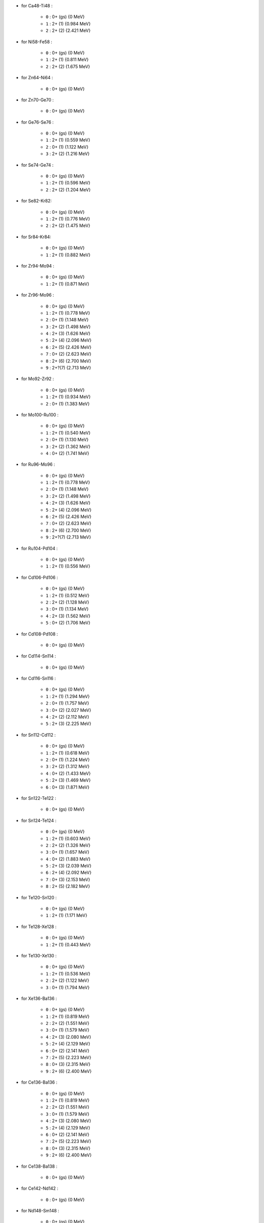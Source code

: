 
.. List of supported levels of DBD daughter nuclides.
.. Extracted from the genbbsub routine.

* for Ca48-Ti48 :

    * ``0`` : 0+ (gs) {0 MeV}
    * ``1`` : 2+ (1) {0.984 MeV}
    * ``2`` : 2+ (2) {2.421 MeV}

* for Ni58-Fe58 :

    * ``0`` : 0+ (gs) {0 MeV}
    * ``1`` : 2+ (1) {0.811 MeV}
    * ``2`` : 2+ (2) {1.675 MeV}

* for Zn64-Ni64 :

    * ``0`` : 0+ (gs) {0 MeV}

* for Zn70-Ge70 :

    * ``0`` : 0+ (gs) {0 MeV}

* for Ge76-Se76 :

    * ``0`` : 0+ (gs) {0 MeV}
    * ``1`` : 2+ (1) {0.559 MeV}
    * ``2`` : 0+ (1) {1.122 MeV}
    * ``3`` : 2+ (2) {1.216 MeV}

* for Se74-Ge74 :

    * ``0`` : 0+ (gs) {0 MeV}
    * ``1`` : 2+ (1) {0.596 MeV}
    * ``2`` : 2+ (2) {1.204 MeV}

* for Se82-Kr82:

    * ``0`` : 0+ (gs) {0 MeV}
    * ``1`` : 2+ (1) {0.776 MeV}
    * ``2`` : 2+ (2) {1.475 MeV}

* for Sr84-Kr84:

    * ``0`` : 0+ (gs) {0 MeV}
    * ``1`` : 2+ (1) {0.882 MeV}

* for Zr94-Mo94 :

    * ``0`` : 0+ (gs) {0 MeV}
    * ``1`` : 2+ (1) {0.871 MeV}

* for Zr96-Mo96 :

    * ``0`` : 0+ (gs) {0 MeV}
    * ``1`` : 2+ (1) {0.778 MeV}
    * ``2`` : 0+ (1) {1.148 MeV}
    * ``3`` : 2+ (2) {1.498 MeV}
    * ``4`` : 2+ (3) {1.626 MeV}
    * ``5`` : 2+ (4) {2.096 MeV}
    * ``6`` : 2+ (5) {2.426 MeV}
    * ``7`` : 0+ (2) {2.623 MeV}
    * ``8`` : 2+ (6) {2.700 MeV}
    * ``9`` : 2+?(7) {2.713 MeV}

* for Mo92-Zr92 :

    * ``0`` : 0+ (gs) {0 MeV}
    * ``1`` : 2+ (1) {0.934 MeV}
    * ``2`` : 0+ (1) {1.383 MeV}

* for Mo100-Ru100 :

    * ``0`` : 0+ (gs) {0 MeV}
    * ``1`` : 2+ (1) {0.540 MeV}
    * ``2`` : 0+ (1) {1.130 MeV}
    * ``3`` : 2+ (2) {1.362 MeV}
    * ``4`` : 0+ (2) {1.741 MeV}

* for Ru96-Mo96 :

    * ``0`` : 0+ (gs) {0 MeV}
    * ``1`` : 2+ (1) {0.778 MeV}
    * ``2`` : 0+ (1) {1.148 MeV}
    * ``3`` : 2+ (2) {1.498 MeV}
    * ``4`` : 2+ (3) {1.626 MeV}
    * ``5`` : 2+ (4) {2.096 MeV}
    * ``6`` : 2+ (5) {2.426 MeV}
    * ``7`` : 0+ (2) {2.623 MeV}
    * ``8`` : 2+ (6) {2.700 MeV}
    * ``9`` : 2+?(7) {2.713 MeV}

* for Ru104-Pd104 :

    * ``0`` : 0+ (gs) {0 MeV}
    * ``1`` : 2+ (1) {0.556 MeV}

* for Cd106-Pd106 :

    * ``0`` : 0+ (gs) {0 MeV}
    * ``1`` : 2+ (1) {0.512 MeV}
    * ``2`` : 2+ (2) {1.128 MeV}
    * ``3`` : 0+ (1) {1.134 MeV}
    * ``4`` : 2+ (3) {1.562 MeV}
    * ``5`` : 0+ (2) {1.706 MeV}

* for Cd108-Pd108 :

    * ``0`` : 0+ (gs) {0 MeV}

* for Cd114-Sn114 :

    * ``0`` : 0+ (gs) {0 MeV}

* for Cd116-Sn116 :

    * ``0`` : 0+ (gs) {0 MeV}
    * ``1`` : 2+ (1) {1.294 MeV}
    * ``2`` : 0+ (1) {1.757 MeV}
    * ``3`` : 0+ (2) {2.027 MeV}
    * ``4`` : 2+ (2) {2.112 MeV}
    * ``5`` : 2+ (3) {2.225 MeV}

* for Sn112-Cd112 :

    * ``0`` : 0+ (gs) {0 MeV}
    * ``1`` : 2+ (1) {0.618 MeV}
    * ``2`` : 0+ (1) {1.224 MeV}
    * ``3`` : 2+ (2) {1.312 MeV}
    * ``4`` : 0+ (2) {1.433 MeV}
    * ``5`` : 2+ (3) {1.469 MeV}
    * ``6`` : 0+ (3) {1.871 MeV}

* for Sn122-Te122 :

    * ``0`` : 0+ (gs) {0 MeV}

* for Sn124-Te124 :

    * ``0`` : 0+ (gs) {0 MeV}
    * ``1`` : 2+ (1) {0.603 MeV}
    * ``2`` : 2+ (2) {1.326 MeV}
    * ``3`` : 0+ (1) {1.657 MeV}
    * ``4`` : 0+ (2) {1.883 MeV}
    * ``5`` : 2+ (3) {2.039 MeV}
    * ``6`` : 2+ (4) {2.092 MeV}
    * ``7`` : 0+ (3) {2.153 MeV}
    * ``8`` : 2+ (5) {2.182 MeV}

* for Te120-Sn120 :

    * ``0`` : 0+ (gs) {0 MeV}
    * ``1`` : 2+ (1) {1.171 MeV}

* for Te128-Xe128 :

    * ``0`` : 0+ (gs) {0 MeV}
    * ``1`` : 2+ (1) {0.443 MeV}

* for Te130-Xe130 :

    * ``0`` : 0+ (gs) {0 MeV}
    * ``1`` : 2+ (1) {0.536 MeV}
    * ``2`` : 2+ (2) {1.122 MeV}
    * ``3`` : 0+ (1) {1.794 MeV}

* for Xe136-Ba136 :

    * ``0`` : 0+ (gs) {0 MeV}
    * ``1`` : 2+ (1) {0.819 MeV}
    * ``2`` : 2+ (2) {1.551 MeV}
    * ``3`` : 0+ (1) {1.579 MeV}
    * ``4`` : 2+ (3) (2.080 MeV}
    * ``5`` : 2+ (4) {2.129 MeV}
    * ``6`` : 0+ (2) {2.141 MeV}
    * ``7`` : 2+ (5) {2.223 MeV}
    * ``8`` : 0+ (3) {2.315 MeV}
    * ``9`` : 2+ (6) {2.400 MeV}

* for Ce136-Ba136 :

    * ``0`` : 0+ (gs) {0 MeV}
    * ``1`` : 2+ (1) {0.819 MeV}
    * ``2`` : 2+ (2) {1.551 MeV}
    * ``3`` : 0+ (1) {1.579 MeV}
    * ``4`` : 2+ (3) (2.080 MeV}
    * ``5`` : 2+ (4) {2.129 MeV}
    * ``6`` : 0+ (2) {2.141 MeV}
    * ``7`` : 2+ (5) {2.223 MeV}
    * ``8`` : 0+ (3) {2.315 MeV}
    * ``9`` : 2+ (6) {2.400 MeV}

* for Ce138-Ba138 :

    * ``0`` : 0+ (gs) {0 MeV}

* for Ce142-Nd142 :

    * ``0`` : 0+ (gs) {0 MeV}

* for Nd148-Sm148 :

    * ``0`` : 0+ (gs) {0 MeV}
    * ``1`` : 2+ (1) {0.550 MeV}
    * ``2`` : 2+ (2) {1.455 MeV}

* for Nd150-Sm150 :

    * ``0`` : 0+ (gs) {0 MeV}
    * ``1`` : 2+ (1) {0.334 MeV}
    * ``2`` : 0+ (1) {0.740 MeV}
    * ``3`` : 2+ (2) {1.046 MeV}
    * ``4`` : 2+ (3) {1.194 MeV}
    * ``5`` : 0+ (2) {1.256 MeV}

* for Dy156-Gd156 :

    * ``0`` : 0+ (gs) {0 MeV}
    * ``1`` : 2+ (1) {0.089 MeV}
    * ``2`` : 0+ (1) {1.050 MeV}
    * ``3`` : 2+ (2) {1.129 MeV}
    * ``4`` : 2+ (3) {1.154 MeV}
    * ``5`` : 0+ (2) {1.168 MeV}
    * ``6`` : 2+ (4) {1.258 MeV}
    * ``7`` : 0+ (3) {1.715 MeV}
    * ``8`` : 2+ (5) {1.771 MeV}
    * ``9`` : 2+ (6) {1.828 MeV}
    * ``10`` : 0+ (4) {1.851 MeV}
    * ``11`` : 2+ (7) {1.915 MeV}
    * ``12`` : 1- {1.946 MeV}
    * ``13`` : 0- {1.952 MeV}
    * ``14`` : 0+ (5) {1.989 MeV}
    * ``15`` : 2+ (8) {2.004 MeV}

* for Dy158-Gd158 :

    * ``0`` : 0+ (gs) {0 MeV}
    * ``1`` : 2+ (1) {0.080 MeV}
    * ``2`` : 4+ (1) {0.261 MeV}

* for W180-Hf180 :

    * ``0`` : 0+ (gs) {0 MeV}

* for W186-Os186 :

    * ``0`` : 0+ (gs) {0 MeV}
    * ``1`` : 2+ (1) {0.137 MeV}

* for Pt190-Os190 :

    * ``0`` : 0+ (gs) {0 MeV}
    * ``1`` : 2+ (1) {0.187 MeV}
    * ``2`` : 2+ (2) {0.558 MeV}
    * ``3`` : 0+ (1) {0.912 MeV}
    * ``4`` : 2+ (3) {1.115 MeV}
    * ``5`` : 0+ (2) {1.382 MeV}

* for Pt198-Hg198 :

    * ``0`` : 0+ (gs) {0 MeV}
    * ``1`` : 2+ (1) {0.412 MeV}

* for Bi214-At214 :

    * ``0`` : 1- (gs) {0 MeV}

* for Pb214-Po214 :

    * ``0`` : 0+ (gs) {0 MeV}

* for Po218-Rn218 :

    * ``0`` : 0+ (gs) {0 MeV}

* for Rn222-Ra222 :

    * ``0`` : 0+ (gs) {0 MeV}

